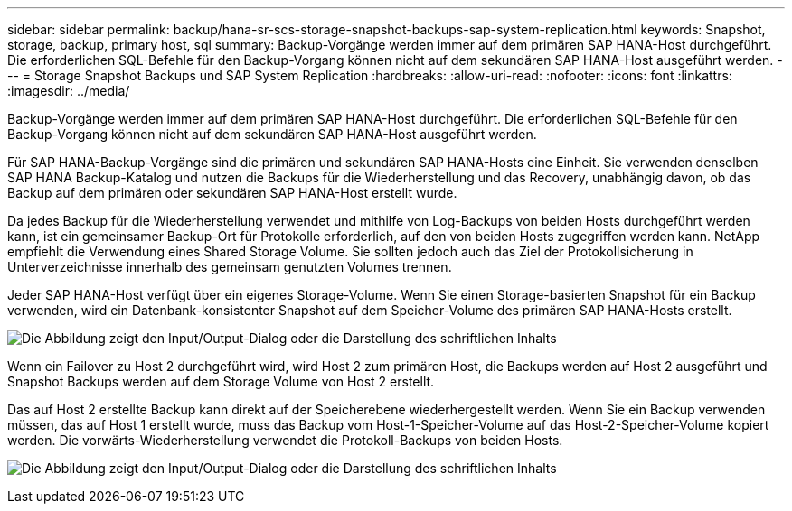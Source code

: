 ---
sidebar: sidebar 
permalink: backup/hana-sr-scs-storage-snapshot-backups-sap-system-replication.html 
keywords: Snapshot, storage, backup, primary host, sql 
summary: Backup-Vorgänge werden immer auf dem primären SAP HANA-Host durchgeführt. Die erforderlichen SQL-Befehle für den Backup-Vorgang können nicht auf dem sekundären SAP HANA-Host ausgeführt werden. 
---
= Storage Snapshot Backups und SAP System Replication
:hardbreaks:
:allow-uri-read: 
:nofooter: 
:icons: font
:linkattrs: 
:imagesdir: ../media/


[role="lead"]
Backup-Vorgänge werden immer auf dem primären SAP HANA-Host durchgeführt. Die erforderlichen SQL-Befehle für den Backup-Vorgang können nicht auf dem sekundären SAP HANA-Host ausgeführt werden.

Für SAP HANA-Backup-Vorgänge sind die primären und sekundären SAP HANA-Hosts eine Einheit. Sie verwenden denselben SAP HANA Backup-Katalog und nutzen die Backups für die Wiederherstellung und das Recovery, unabhängig davon, ob das Backup auf dem primären oder sekundären SAP HANA-Host erstellt wurde.

Da jedes Backup für die Wiederherstellung verwendet und mithilfe von Log-Backups von beiden Hosts durchgeführt werden kann, ist ein gemeinsamer Backup-Ort für Protokolle erforderlich, auf den von beiden Hosts zugegriffen werden kann. NetApp empfiehlt die Verwendung eines Shared Storage Volume. Sie sollten jedoch auch das Ziel der Protokollsicherung in Unterverzeichnisse innerhalb des gemeinsam genutzten Volumes trennen.

Jeder SAP HANA-Host verfügt über ein eigenes Storage-Volume. Wenn Sie einen Storage-basierten Snapshot für ein Backup verwenden, wird ein Datenbank-konsistenter Snapshot auf dem Speicher-Volume des primären SAP HANA-Hosts erstellt.

image:saphana-sr-scs-image3.png["Die Abbildung zeigt den Input/Output-Dialog oder die Darstellung des schriftlichen Inhalts"]

Wenn ein Failover zu Host 2 durchgeführt wird, wird Host 2 zum primären Host, die Backups werden auf Host 2 ausgeführt und Snapshot Backups werden auf dem Storage Volume von Host 2 erstellt.

Das auf Host 2 erstellte Backup kann direkt auf der Speicherebene wiederhergestellt werden. Wenn Sie ein Backup verwenden müssen, das auf Host 1 erstellt wurde, muss das Backup vom Host-1-Speicher-Volume auf das Host-2-Speicher-Volume kopiert werden. Die vorwärts-Wiederherstellung verwendet die Protokoll-Backups von beiden Hosts.

image:saphana-sr-scs-image4.png["Die Abbildung zeigt den Input/Output-Dialog oder die Darstellung des schriftlichen Inhalts"]

